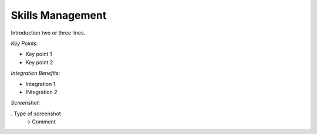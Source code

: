 
Skills Management
-----------------

Introduction two or three lines.

*Key Points:*

* Key point 1
* Key point 2

*Integration Benefits:*

* Integration 1
* INtegration 2

*Screenshot:*

. Type of screenshot
   -> Comment

